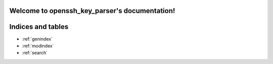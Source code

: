 .. openssh_key_parser documentation master file, created by
   sphinx-quickstart on Mon Aug  3 02:33:19 2020.
   You can adapt this file completely to your liking, but it should at least
   contain the root `toctree` directive.

Welcome to openssh_key_parser's documentation!
==============================================

.. autosummary::
   :toctree: _autosummary
   :template: module.rst
   :recursive:

   openssh_key





Indices and tables
==================

* :ref:`genindex`
* :ref:`modindex`
* :ref:`search`
